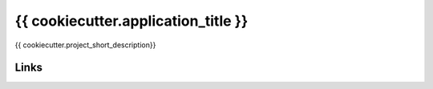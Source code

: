 ====================================
{{ cookiecutter.application_title }}
====================================

.. image:: https://badge.fury.io/py/{{ cookiecutter.repo_name }}.png
    :target: http://badge.fury.io/py/{{ cookiecutter.repo_name }}

.. image:: https://travis-ci.org/{{ cookiecutter.github_username }}/{{ cookiecutter.repo_name }}.png?branch=master
        :target: https://travis-ci.org/{{ cookiecutter.github_username }}/{{ cookiecutter.repo_name }}

.. image:: https://pypip.in/d/{{ cookiecutter.repo_name }}/badge.png
        :target: https://pypi.python.org/pypi/{{ cookiecutter.repo_name }}


{{ cookiecutter.project_short_description}}


Links
~~~~~

+--------------------+----------------+--------------+----------------------------+
| Stable             | |master-build| | |master-cov| |                            |
+--------------------+----------------+--------------+----------------------------+
| Development        | |dev-build|    | |dev-cov|    |                            |
+--------------------+----------------+--------------+----------------------------+
| Project home page: |https://github.com/{{ cookiecutter.github_username }}/{{ cookiecutter.repo_name }}             |
+--------------------+---------------+--------------------------------------------+
| Issue tracker:     |https://github.com/{{ cookiecutter.github_username }}/{{ cookiecutter.repo_name }}/issues?sort |
+--------------------+---------------+--------------------------------------------+
| Download:          |http://pypi.python.org/pypi/{{ cookiecutter.repo_name }}/         |
+--------------------+---------------+--------------------------------------------+
| Documentation:     |https://{{ cookiecutter.repo_name }}.readthedocs.org/en/latest/   |
+--------------------+---------------+--------------+-----------------------------+

.. |master-build| image:: https://secure.travis-ci.org/{{ cookiecutter.github_username }}/{{ cookiecutter.repo_name }}.png?branch=master
                    :target: http://travis-ci.org/{{ cookiecutter.github_username }}/{{ cookiecutter.repo_name }}/

.. |master-cov| image:: https://codecov.io/gh/{{ cookiecutter.github_username }}/{{ cookiecutter.repo_name }}/branch/master/graph/badge.svg
                    :target: https://codecov.io/gh/{{ cookiecutter.github_username }}/{{ cookiecutter.repo_name }}

.. |dev-build| image:: https://secure.travis-ci.org/{{ cookiecutter.github_username }}/{{ cookiecutter.repo_name }}.png?branch=develop
                  :target: http://travis-ci.org/{{ cookiecutter.github_username }}/{{ cookiecutter.repo_name }}/

.. |dev-cov| image:: https://codecov.io/gh/{{ cookiecutter.github_username }}/{{ cookiecutter.repo_name }}/branch/develop/graph/badge.svg
                    :target: https://codecov.io/gh/{{ cookiecutter.github_username }}/{{ cookiecutter.repo_name }}




